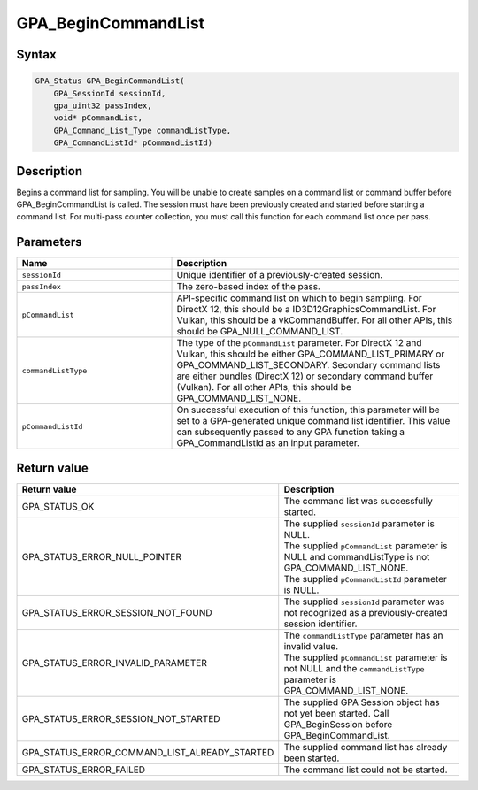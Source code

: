 .. Copyright (c) 2018 Advanced Micro Devices, Inc. All rights reserved.

GPA_BeginCommandList
@@@@@@@@@@@@@@@@@@@@

Syntax
%%%%%%

.. code-block:: c++

    GPA_Status GPA_BeginCommandList(
        GPA_SessionId sessionId,
        gpa_uint32 passIndex,
        void* pCommandList,
        GPA_Command_List_Type commandListType,
        GPA_CommandListId* pCommandListId)

Description
%%%%%%%%%%%

Begins a command list for sampling. You will be unable to create samples on a
command list or command buffer before GPA_BeginCommandList is called. The
session must have been previously created and started before starting a command
list. For multi-pass counter collection, you must call this function for each
command list once per pass.

Parameters
%%%%%%%%%%

.. csv-table::
    :header: "Name", "Description"
    :widths: 35, 65

    "``sessionId``","Unique identifier of a previously-created session."
    "``passIndex``", "The zero-based index of the pass."
    "``pCommandList``", "API-specific command list on which to begin sampling. For DirectX 12, this should be a ID3D12GraphicsCommandList. For Vulkan, this should be a vkCommandBuffer. For all other APIs, this should be GPA_NULL_COMMAND_LIST."
    "``commandListType``", "The type of the ``pCommandList`` parameter. For DirectX 12 and Vulkan, this should be either GPA_COMMAND_LIST_PRIMARY or GPA_COMMAND_LIST_SECONDARY. Secondary command lists are either bundles (DirectX 12) or secondary command buffer (Vulkan). For all other APIs, this should be GPA_COMMAND_LIST_NONE."
    "``pCommandListId``", "On successful execution of this function, this parameter will be set to a GPA-generated unique command list identifier. This value can subsequently passed to any GPA function taking a GPA_CommandListId as an input parameter."

Return value
%%%%%%%%%%%%

.. csv-table::
    :header: "Return value", "Description"
    :widths: 35, 65

    "GPA_STATUS_OK", "The command list was successfully started."
    "GPA_STATUS_ERROR_NULL_POINTER", "| The supplied ``sessionId`` parameter is NULL.
    | The supplied ``pCommandList`` parameter is NULL and commandListType is not GPA_COMMAND_LIST_NONE.
    | The supplied ``pCommandListId`` parameter is NULL."
    "GPA_STATUS_ERROR_SESSION_NOT_FOUND", "The supplied ``sessionId`` parameter was not recognized as a previously-created session identifier."
    "GPA_STATUS_ERROR_INVALID_PARAMETER", "| The ``commandListType`` parameter has an invalid value.
    | The supplied ``pCommandList`` parameter is not NULL and the ``commandListType`` parameter is GPA_COMMAND_LIST_NONE."
    "GPA_STATUS_ERROR_SESSION_NOT_STARTED", "The supplied GPA Session object has not yet been started. Call GPA_BeginSession before GPA_BeginCommandList."
    "GPA_STATUS_ERROR_COMMAND_LIST_ALREADY_STARTED", "The supplied command list has already been started."
    "GPA_STATUS_ERROR_FAILED", "The command list could not be started."
